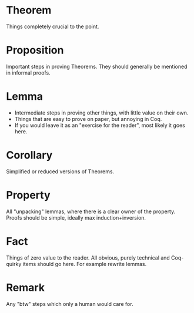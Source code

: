 * Theorem

Things completely crucial to the point.


* Proposition

Important steps in proving Theorems. They should generally be mentioned in informal proofs.


* Lemma

- Intermediate steps in proving other things, with little value on their own.
- Things that are easy to prove on paper, but annoying in Coq.
- If you would leave it as an "exercise for the reader", most likely it goes here.


* Corollary


Simplified or reduced versions of Theorems.


* Property

All "unpacking" lemmas, where there is a clear owner of the property. Proofs should be simple, ideally max induction+inversion.


* Fact

Things of zero value to the reader. All obvious, purely technical and Coq-quirky items should go here. For example rewrite lemmas.


* Remark

Any "btw" steps which only a human would care for.
